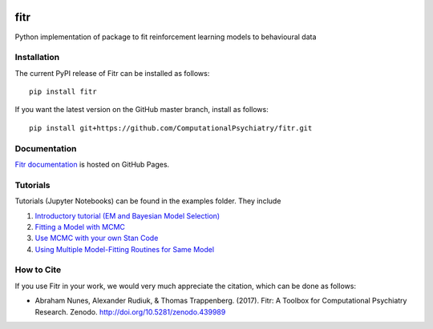 .. -*- mode: rst -*-

|Build|_ |PyPI|_ |Codecov|_ |Health|_ |DOI|_

.. |Build| image:: https://travis-ci.org/ComputationalPsychiatry/fitr.svg?branch=master
.. _Build: https://travis-ci.org/ComputationalPsychiatry/fitr

.. |PyPI| image:: https://badge.fury.io/py/fitr.svg
.. _PyPI: https://badge.fury.io/py/fitr

.. |Codecov| image:: https://codecov.io/gh/ComputationalPsychiatry/fitr/branch/master/graphs/badge.svg
.. _Codecov: https://codecov.io/gh/ComputationalPsychiatry/fitr/branch/master

.. |Health| image:: https://landscape.io/github/ComputationalPsychiatry/fitr/master/landscape.svg?style=flat
.. _Health: https://landscape.io/github/ComputationalPsychiatry/fitr/master

.. |DOI| image:: https://zenodo.org/badge/82499710.svg
.. _DOI: https://zenodo.org/badge/latestdoi/82499710

fitr
====

Python implementation of package to fit reinforcement learning models to
behavioural data

Installation
------------

The current PyPI release of Fitr can be installed as follows::

    pip install fitr

If you want the latest version on the GitHub master branch, install as follows::

    pip install git+https://github.com/ComputationalPsychiatry/fitr.git

Documentation
-------------

`Fitr documentation <https://computationalpsychiatry.github.io/fitr/>`_ is hosted on GitHub Pages.

Tutorials
---------

Tutorials (Jupyter Notebooks) can be found in the examples folder. They include

1. `Introductory tutorial (EM and Bayesian Model Selection) <https://github.com/ComputationalPsychiatry/fitr/blob/master/examples/intro-tutorial.ipynb>`_
2. `Fitting a Model with MCMC <https://github.com/ComputationalPsychiatry/fitr/blob/master/examples/Fitting%20a%20Model%20with%20MCMC.ipynb>`_
3. `Use MCMC with your own Stan Code <https://github.com/ComputationalPsychiatry/fitr/blob/master/examples/Use%20MCMC%20with%20your%20own%20Stan%20Code.ipynb>`_
4. `Using Multiple Model-Fitting Routines for Same Model <https://github.com/ComputationalPsychiatry/fitr/blob/master/examples/Using%20Multiple%20Methods%20to%20fit%20Models.ipynb>`_

How to Cite
-----------

If you use Fitr in your work, we would very much appreciate the citation, which can be done as follows:

- Abraham Nunes, Alexander Rudiuk, & Thomas Trappenberg. (2017). Fitr: A Toolbox for Computational Psychiatry Research. Zenodo. http://doi.org/10.5281/zenodo.439989
